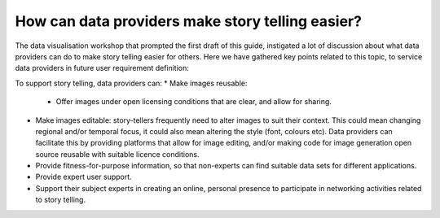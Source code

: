 .. _data-providers:

How can data providers make story telling easier?
=================================================

The data visualisation workshop that prompted the first draft of this guide, instigated a lot of discussion about what data providers can do to make story telling easier for others. Here we have gathered key points related to this topic, to service data providers in future user requirement definition:

To support story telling, data providers can:
* Make images reusable:
  * Offer images under open licensing conditions that are clear, and allow for sharing.
* Make images editable: story-tellers frequently need to alter images to suit their context. This could mean changing regional and/or temporal focus, it could also mean altering the style (font, colours etc). Data providers can facilitate this by providing platforms that allow for image editing, and/or making code for image generation open source reusable with suitable licence conditions.
* Provide fitness-for-purpose information, so that non-experts can find suitable data sets for different applications.
* Provide expert user support. 
* Support their subject experts in creating an online, personal presence to participate in networking activities related to story telling.